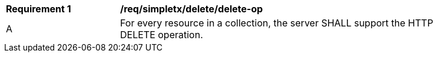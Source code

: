 [[req_simpletx_delete_delete-op]]
[width="90%",cols="2,6a"]
|===
^|*Requirement {counter:req-id}* |*/req/simpletx/delete/delete-op*
^|A |For every resource in a collection, the server SHALL support the HTTP DELETE operation.
|===
